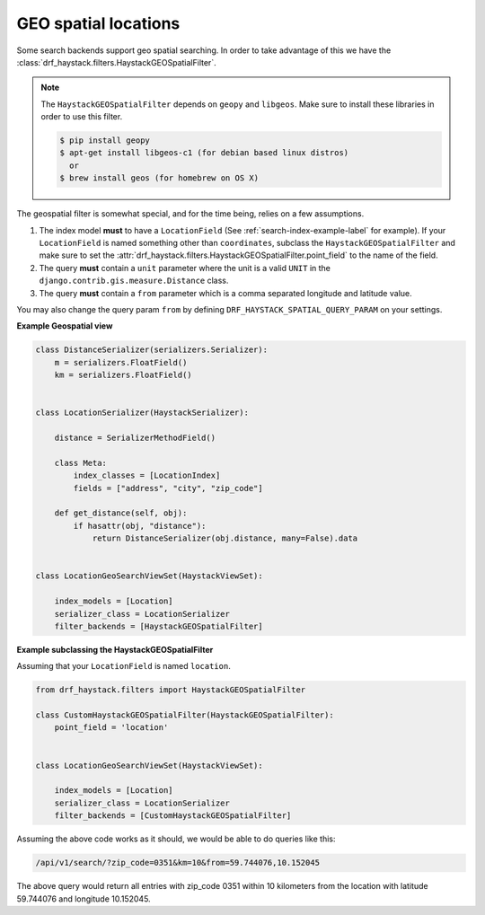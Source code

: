 .. _geospatial-label:

GEO spatial locations
=====================

Some search backends support geo spatial searching. In order to take advantage of this we
have the :class:`drf_haystack.filters.HaystackGEOSpatialFilter`.

.. note::

    The ``HaystackGEOSpatialFilter`` depends on ``geopy`` and ``libgeos``. Make sure to install these
    libraries in order to use this filter.

    .. code-block:: none

        $ pip install geopy
        $ apt-get install libgeos-c1 (for debian based linux distros)
          or
        $ brew install geos (for homebrew on OS X)


The geospatial filter is somewhat special, and for the time being, relies on a few assumptions.

#. The index model **must** to have a ``LocationField`` (See :ref:`search-index-example-label` for example).
   If your ``LocationField`` is named something other than ``coordinates``, subclass the ``HaystackGEOSpatialFilter``
   and make sure to set the :attr:`drf_haystack.filters.HaystackGEOSpatialFilter.point_field` to the name of the field.
#. The query **must** contain a ``unit`` parameter where the unit is a valid ``UNIT`` in the ``django.contrib.gis.measure.Distance`` class.
#. The query **must** contain a ``from`` parameter which is a comma separated longitude and latitude value.

You may also change the query param ``from`` by defining ``DRF_HAYSTACK_SPATIAL_QUERY_PARAM`` on your settings.

**Example Geospatial view**

.. code-block:: python

    class DistanceSerializer(serializers.Serializer):
        m = serializers.FloatField()
        km = serializers.FloatField()


    class LocationSerializer(HaystackSerializer):

        distance = SerializerMethodField()

        class Meta:
            index_classes = [LocationIndex]
            fields = ["address", "city", "zip_code"]

        def get_distance(self, obj):
            if hasattr(obj, "distance"):
                return DistanceSerializer(obj.distance, many=False).data


    class LocationGeoSearchViewSet(HaystackViewSet):

        index_models = [Location]
        serializer_class = LocationSerializer
        filter_backends = [HaystackGEOSpatialFilter]


**Example subclassing the HaystackGEOSpatialFilter**

Assuming that your ``LocationField`` is named ``location``.

.. code-block:: python

    from drf_haystack.filters import HaystackGEOSpatialFilter

    class CustomHaystackGEOSpatialFilter(HaystackGEOSpatialFilter):
        point_field = 'location'


    class LocationGeoSearchViewSet(HaystackViewSet):

        index_models = [Location]
        serializer_class = LocationSerializer
        filter_backends = [CustomHaystackGEOSpatialFilter]

Assuming the above code works as it should, we would be able to do queries like this:

.. code-block:: none

    /api/v1/search/?zip_code=0351&km=10&from=59.744076,10.152045


The above query would return all entries with zip_code 0351 within 10 kilometers
from the location with latitude 59.744076 and longitude 10.152045.
